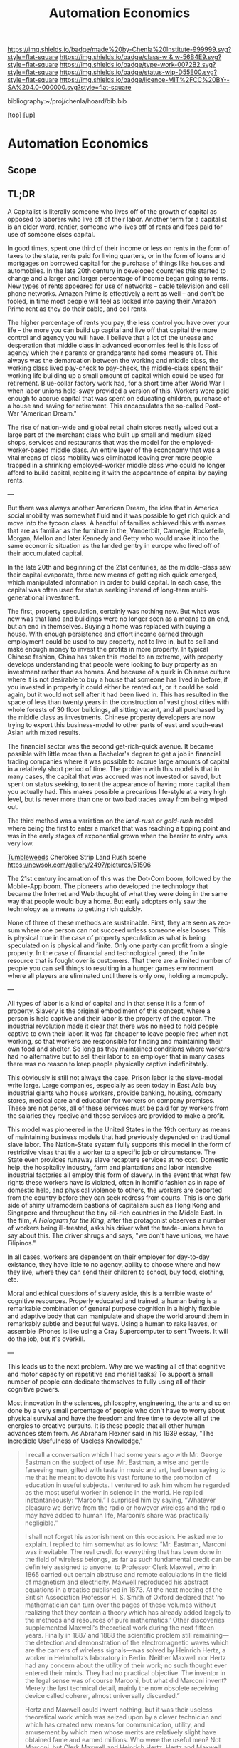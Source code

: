 #   -*- mode: org; fill-column: 60 -*-

#+TITLE: Automation Economics 
#+STARTUP: showall
#+TOC: headlines 4
#+PROPERTY: filename
#+LINK: pdf   pdfview:~/proj/chenla/hoard/lib/

[[https://img.shields.io/badge/made%20by-Chenla%20Institute-999999.svg?style=flat-square]] 
[[https://img.shields.io/badge/class-w & w-56B4E9.svg?style=flat-square]]
[[https://img.shields.io/badge/type-work-0072B2.svg?style=flat-square]]
[[https://img.shields.io/badge/status-wip-D55E00.svg?style=flat-square]]
[[https://img.shields.io/badge/licence-MIT%2FCC%20BY--SA%204.0-000000.svg?style=flat-square]]

bibliography:~/proj/chenla/hoard/bib.bib

[[[../../index.org][top]]] [[[../index.org][up]]]

* Automation Economics
  :PROPERTIES:
  :CUSTOM_ID: 
  :Name:      /home/deerpig/proj/chenla/warp/foundations/auto-eco.org
  :Created:   2018-06-29T07:35@Prek Leap (11.642600N-104.919210W)
  :ID:        b5013e60-12aa-48c9-882e-09930b952015
  :VER:       583504571.109998387
  :GEO:       48P-491193-1287029-15
  :BXID:      proj:TBU8-1758
  :Class:     primer
  :Type:      work
  :Status:    wip
  :Licence:   MIT/CC BY-SA 4.0
  :END:

** Scope
** TL;DR

A Capitalist is literally someone who lives off of the growth of
capital as opposed to laborers who live off of their labor.  Another
term for a capitalist is an older word, rentier, someone who lives off
of rents and fees paid for use of someone elses capital.

In good times, spent one third of their income or less on rents in
the form of taxes to the state, rents paid for living quarters, or in
the form of loans and mortgages on borrowed capital for the purchase
of things like houses and automobiles.  In the late 20th century in
developed countries this started to change and a larger and larger
percentage of income began going to rents.  New types of rents
appeared for use of networks -- cable television and cell phone
networks.  Amazon Prime is effectively a rent as well -- and don't be
fooled, in time most people will feel as locked into paying their
Amazon Prime rent as they do their cable, and cell rents.

The higher percentage of rents you pay, the less control you have over
your life -- the more you can build up capital and live off that
capital the more control and agency you will have.  I believe that a
lot of the unease and desperation that middle class in advanced
economies feel is this loss of agency which their parents or
grandparents had some measure of.  This always was the demarcation
between the working and middle class, the working class lived
pay-check to pay-check, the middle-class spent their working life
building up a small amount of capital which could be used for
retirement.  Blue-collar factory work had, for a short time after
World War II when labor unions held-sway provided a version of this.
Workers were paid enough to accrue capital that was spent on educating
children, purchase of a house and saving for retirement.  This
encapsulates the so-called Post-War "American Dream."

The rise of nation-wide and global retail chain stores neatly wiped
out a large part of the merchant class who built up small and medium
sized shops, services and restaurants that was the model for the
employed-worker-based middle class.  An entire layer of the econonomy
that was a vital means of class mobility was eliminated leaving ever
more people trapped in a shrinking employed-worker middle class who
could no longer afford to build capital, replacing it with the
appearance of capital by paying rents.

---

But there was always another American Dream, the idea that in America
social mobility was somewhat fluid and it was possible to get rich
quick and move into the tycoon class.  A handful of families achieved
this with names that are as familiar as the furniture in the,
Vanderbilt, Carnegie, Rockefella, Morgan, Mellon and later Kennedy and
Getty who would make it into the same economic situation as the landed
gentry in europe who lived off of their accumulated capital.

In the late 20th and beginning of the 21st centuries, as the
middle-class saw their capital evaporate, three new means of getting
rich quick emerged, which manipulated information in order to build
capital. In each case, the capital was often used for status seeking
instead of long-term multi-generational investment.

The first, property speculation, certainly was nothing new.  But what
was new was that land and buildings were no longer seen as a means to
an end, but an end in themselves.  Buying a home was replaced with
buying a house.  With enough persistence and effort income earned
through employment could be used to buy property, not to live in, but
to sell and make enough money to invest the profits in more property.
In typical Chinese fashion, China has taken this model to an extreme,
with property develops understanding that people were looking to buy
property as an investment rather than as homes. And because of a quirk
in Chinese culture where it is not desirable to buy a house that
someone has lived in before, if you invested in property it could
either be rented out, or it could be sold again, but it would not sell
after it had been lived in. This has resulted in the space of less
than twenty years in the construction of vast ghost cities with whole
forests of 30 floor buildings, all sitting vacant, and all purchased
by the middle class as investments.  Chinese property developers are
now trying to export this business-model to other parts of east and
south-east Asian with mixed results.

The financial sector was the second get-rich-quick avenue.  It became
possible with little more than a Bachelor's degree to get a job in
financial trading companies where it was possible to accrue large
amounts of capital in a relatively short period of time.  The problem
with this model is that in many cases, the capital that was accrued
was not invested or saved, but spent on status seeking, to rent the
appearance of having more capital than you actually had.  This makes
possible a precarious life-style at a very high level, but is never
more than one or two bad trades away from being wiped out.

The third method was a variation on the /land-rush/ or /gold-rush/
model where being the first to enter a market that was reaching a
tipping point and was in the early stages of exponential grown when
the barrier to entry was very low.

[[https://www.youtube.com/watch?v=8-Sn2ZgfVqM][Tumbleweeds]] Cherokee Strip Land Rush scene
https://newsok.com/gallery/2497/pictures/51506

The 21st century incarnation of this was the Dot-Com boom, followed by
the Mobile-App boom.  The pioneers who developed the technology that
became the Internet and Web thought of what they were doing in the
same way that people would buy a home.  But early adopters only saw
the technology as a means to getting rich quickly.

None of three of these methods are sustainable.  First, they are seen
as zeo-sum where one person can not succeed unless someone else
looses.  This is physical true in the case of property speculation as
what is being speculated on is physical and finite.  Only one party
can profit from a single property.  In the case of financial and
technological greed, the finite resource that is fought over is
customers.  That there are a limited number of people you can sell
things to resulting in a hunger games environment where all players
are eliminated until there is only one, holding a monopoly.

---

All types of labor is a kind of capital and in that sense it is a form
of property.  Slavery is the original embodiment of this concept,
where a person is held captive and their labor is the property of the
captor.  The industrial revolution made it clear that there was no
need to hold people captive to own their labor.  It was far cheaper to
leave people free when not working, so that workers are responsible
for finding and maintaining their own food and shelter.  So long as
they maintained conditions where workers had no alternative but to
sell their labor to an employer that in many cases there was no reason
to keep people physically captive indefinitately.

This obviously is still not always the case.  Prison labor is the
slave-model write large.  Large companies, especially as seen today in
East Asia buy industrial giants who house workers, provide banking,
housing, company stores, medical care and education for workers on
company premises.  These are not perks, all of these services must be
paid for by workers from the salaries they receive and those services
are provided to make a profit.

This model was pioneered in the United States in the 19th century as
means of maintaining business models that had previously depended on
traditional slave labor.  The Nation-State system fully supports this
model in the form of restrictive visas that tie a worker to a specific
job or circumstance.  The State even provides runaway slave recapture
services at no cost.  Domestic help, the hospitality industry, farm
and plantations and labor intensive industrial factories all employ
this form of slavery.  In the event that what few rights these workers
have is violated, often in horrific fashion as in rape of domestic
help, and physical violence to others, the workers are deported from
the country before they can seek redress from courts.  This is one
dark side of shiny ultramodern bastions of capitalism such as Hong
Kong and Singapore and throughout the tiny oil-rich countries in the
Middle East.  In the film, /A Hologram for the King/, after the
protagonist observes a number of workers being ill-treated, asks his
driver what the trade-unions have to say about this.  The driver
shrugs and says, "we don't have unions, we have Filipinos."

In all cases, workers are dependent on their employer for day-to-day
existance, they have little to no agency, ability to choose where and
how they live, where they can send their children to school, buy food, 
clothing, etc.

Moral and ethical questions of slavery aside, this is a terrible waste
of cognitive resources.  Properly educated and trained, a human being
is a remarkable combination of general purpose cognition in a highly
flexible and adaptive body that can manipulate and shape the world
around them in remarkably subtle and beautiful ways.  Using a human to
rake leaves, or assemble iPhones is like using a Cray Supercomputer to
sent Tweets.  It will do the job, but it's overkill.

---

This leads us to the next problem.  Why are we wasting all of that
cognitive and motor capacity on repetitive and menial tasks?  To
support a small number of people can dedicate themselves to fully
using all of their cognitive powers.


Most innovation in the sciences, philosophy, engineering, the arts and
so on done by a very small percentage of people who don't have to
worry about physical survival and have the freedom and free time to
devote all of the energies to creative pursuits.  It is these people
that all other human advances stem from.  As Abraham Flexner said in
his 1939 essay, "The Incredible Usefulness of Useless Knowledge,"




#+begin_quote
I recall a conversation which I had some years ago with Mr. George
Eastman on the subject of use. Mr. Eastman, a wise and gentle
farseeing man, gifted with taste in music and art, had been saying to
me that he meant to devote his vast fortune to the promotion of
education in useful subjects. I ventured to ask him whom he regarded
as the most useful worker in science in the world. He replied
instantaneously: “Marconi.” I surprised him by saying, “Whatever
pleasure we derive from the radio or however wireless and the radio
may have added to human life, Marconi’s share was practically
negligible.”

I shall not forget his astonishment on this occasion. He asked me to
explain. I replied to him somewhat as follows: “Mr. Eastman, Marconi
was inevitable. The real credit for everything that has been done in
the field of wireless belongs, as far as such fundamental credit can
be definitely assigned to anyone, to Professor Clerk Maxwell, who in
1865 carried out certain abstruse and remote calculations in the field
of magnetism and electricity. Maxwell reproduced his abstract
equations in a treatise published in 1873. At the next meeting of the
British Association Professor H. S. Smith of Oxford declared that ‘no
mathematician can turn over the pages of these volumes without
realizing that they contain a theory which has already added largely
to the methods and resources of pure mathematics.’ Other discoveries
supplemented Maxwell's theoretical work during the next fifteen
years. Finally in 1887 and 1888 the scientific problem still
remaining—the detection and demonstration of the electromagnetic waves
which are the carriers of wireless signals—was solved by Heinrich
Hertz, a worker in Helmholtz’s laboratory in Berlin. Neither Maxwell
nor Hertz had any concern about the utility of their work; no such
thought ever entered their minds. They had no practical objective. The
inventor in the legal sense was of course Marconi, but what did
Marconi invent? Merely the last technical detail, mainly the now
obsolete receiving device called coherer, almost universally
discarded.”

Hertz and Maxwell could invent nothing, but it was their useless
theoretical work which was seized upon by a clever technician and
which has created new means for communication, utility, and amusement
by which men whose merits are relatively slight have obtained fame and
earned millions. Who were the useful men? Not Marconi, but Clerk
Maxwell and Heinrich Hertz. Hertz and Maxwell were geniuses without
thought of use. Marconi was a clever inventor with no thought but use.

— Abraham Flexner, The Usefulness of Useless Knowledge (1939)
  cite:flexner:1939usefulness
#+end_quote

Looking back at great intellectual and scientific advances throughout
human history, the vast majority of them were directly or indirectly
possible by accumulating capital through labor as property.

The classical Greek thinkers all had free time because of their social
position as elites who owned property and slaves.


Darwin lived off capital from his family and a dowery from his wife's
family.  Marx and later Einstein were exception, who had to scrape
through on little or nothing through the early parts of their careers
but eventually were supported by the labor as capital regieme.
Einstein found a home in his later years at the Center for Advanced
Study in Princeton New Jersey, an institution founded by fortunes from
19th century tycoons and robber barons.

Robber Barons especially like to endow great public works, all wishing
they they be remembered for their philanthropy than the ruthlesses and
swaths of carnage left behind as they built their fortunes.  Carnegie,
Mellon, Rockafella and most recently Bill Gates all took the
philanthropic route, as if they were buy indulgences to buy their way
into heaven for their sins.  Refreshingly, a few went to their graves
unrepentent and proud of their achievements, J Paul Getty and Steve
Jobs both come to mind.  The Getty name, now famous for the foundation
and art museum bearing his name, had nothing to do with Paul, who must
be turning over in his grave every time the foundation funded by his
wealth does anything that doesn't make a profit.  Getty was so cheap,
that he kept a public pay-telephone booth in his caverous mansion so
that he wouldn't have to pay for guest's telephone calls.  At least
his butler made change for free.  In the case of Jobs it's clear that
he believed that his fortune was built making the world a better
place, rather than by turning the power and flexibility of general
purpose personal computers into kitschy over-priced consumer
life-style appliances that lock users in his idea of how people should
think and create.

Many of the great painters had wealthy, patrons from industry, state
or church including Michelangelo, DeVinci etc.  Others like Piccaso
made fortunes selling art to the wealthy.  This is far from being a
hard and fast rule. There are countless exceptions from Edvard Munck,
and Van Gogh.  Philip K. Dick spent all but the last few years of his
life made a precarious livelihood selling a steady stream of work for
pulp magazine and paperback markets.  James Joyce lived an even more
precarious life off bits from friends and family.  

Most great intellectual achievements are roads that lead back to
accumulated capital and slavery in some incarnation and it all boils
down to the fact that creative and intellectual works need large
periods of time, often years and decades of study, contemplation and
relentless grinding dedication to work without having to worry about
where their next meal would come.

Virginia Woolfe laid this out clearly in "A Room of One's Own"

#+begin_quote
As I leant against the wall the University indeed seemed a sanctuary
in which are preserved rare types which would soon be obsolete if left
to fight for existence on the pavement of the Strand. Old stories of
old deans and old dons came back to mind, but before I had summoned up
courage to whistle – it used to be said that at the sound of a whistle
old Professor — instantly broke into a gallop – the venerable
congregation had gone inside. The outside of the chapel remained. As
you know, its high domes and pinnacles can be seen, like a
sailing-ship always voyaging never arriving, lit up at night and
visible for miles, far away across the hills. Once, presumably, this
quadrangle with its smooth lawns, its massive buildings, and the
chapel itself was marsh too, where the grasses waved and the swine
rootled. Teams of horses and oxen, I thought, must have hauled the
stone in wagons from far counties, and then with infinite labour the
grey blocks in whose shade I was now standing were poised in order one
on top of another, and then the painters brought their glass for the
windows and the masons were busy for centuries up on that roof with
putty and cement, spade and trowel. Every Saturday somebody must have
poured gold and silver out of a leathern purse into their ancient
fists, for they had their beer and skittles presumably of an
evening. An unending stream of gold and silver, I thought, must have
flowed into this court perpetually to keep the stones coming and the
masons working; to level, to ditch, to dig, and to drain. But it was
then the age of faith, and money was poured liberally to set these
stones on a deep foundation, and when the stones were raised, still
more money was poured in from the coffers of kings and queens and
great nobles to ensure that hymns should be sung here and scholars
taught. Lands were granted; tithes were paid. And when the age of
faith was over and the age of reason had come, still the same flow of
gold and silver went on; fellowships were founded; lectureships
endowed; only the gold and silver flowed now, not from the coffers of
the king, but from the chests of merchants and manufacturers, from the
purses of men who had made, say, a fortune from industry, and
returned, in their wills, a bounteous share of it to endow more
chairs, more lectureships, more fellowships in the university where
they had learnt their craft. Hence the libraries and laboratories; the
observatories; the splendid equipment of costly and delicate
instruments which now stands on glass shelves, where centuries ago the
grasses waved and the swine rootled. Certainly, as I strolled round
the court, the foundation of gold and silver seemed deep enough; the
pavement laid solidly over the wild grasses. Men with trays on their
heads went busily from staircase to staircase. Gaudy blossoms flowered
in window-boxes. The strains of the gramophone blared out from the
rooms within.

— Virginia Woolfe, A Room of One's Own
  cite:woolf:2004room

#+end_quote

#+begin_quote
And one gathers from this enormous modern literature of confession and
self-analysis that to write a work of genius is almost always a feat
of prodigious difficulty. Everything is against the likelihood that it
will come from the writer’s mind whole and entire. Generally material
circumstances are against it. Dogs will bark; people will interrupt;
money must be made; health will break down. Further, accentuating all
these difficulties and making them harder to bear is the world’s
notorious indifference. It does not ask people to write poems and
novels and histories; it does not need them. It does not care whether
Flaubert finds the right word or whether Carlyle scrupulously verifies
this or that fact. Naturally, it will not pay for what it does not
want.

— Virginia Woolfe, A Room of One's Own
  cite:woolf:2004room
#+end_quote

#+begin_quote
The slave was precious to his master because of the money he had cost
him ... They were worth at least as much as they could be sold for in
the market ... It is the impossibility of living by any other means
that compels our farm labourers to till the soil whose fruits they
will not eat and our masons to construct buildings in which they will
not live ... It is want that compels them to go down on their knees to
the rich man in order to get from him permission to enrich him
... what effective gain [has] the suppression of slavery brought [him
?] He is free, you say. Ah! That is his misfortune ... These men
... [have] the most terrible, the most imperious of masters, that is,
need. ... They must therefore find someone to hire them, or die of
hunger. Is that to be free?

— Linguet, Théorie des lois civiles, etc., Londres, 1767.
  Quoted In Karl Marx, Theories of Surplus Value, 1861
  https://www.marxists.org/archive/marx/works/1863/theories-surplus-value/ch07.htm
  cite:marx:1968surplus-value
#+end_quote

#+begin_quote
Next I think that you may object that in all this I have
made too much of the importance of material things. Even
allowing a generous margin for symbolism, that five hundred
a year stands for the power to contemplate, that a lock on
the door means the power to think for oneself, still you may
say that the mind should rise above such things; and that
great poets have often been poor men. Let me then quote to
you the words of your own Professor of Literature, who knows
better than I do what goes to the making of a poet. Sir
Arthur Quiller-Couch writes


   What are the great poetical names of the last hundred
   years or so? Coleridge, Wordsworth, Byron, Shelley,
   Landor, Keats, Tennyson, Browning, Arnold, Morris,
   Rossetti, Swinburne – we may stop there. Of these, all
   but Keats, Browning, Rossetti were University men; and of
   these three, Keats, who died young, cut off in his prime,
   was the only one not fairly well-to-do. It may seem a
   brutal thing to say, and it is a sad thing to say: but,
   as a matter of hard fact, the theory that poetical genius
   bloweth where it listeth, and equally in poor and rich,
   holds little truth. As a matter of hard fact, nine out of
   those twelve were University men: which means that
   somehow or other they procured the means to get the best
   education England can give. As a matter of hard fact, of
   the remaining three you know that Browning was
   well-to-do, and I challenge you that, if he had not been
   well-to-do, he would no more have attained to write Saul
   or The Ring and the Book than Ruskin would have attained
   to writing Modern Painters if his father had not dealt
   prosperously in business. Rossetti had a small private
   income; and, moreover, he painted. There remains but
   Keats; whom Atropos slew young, as she slew John Clare in
   a mad-house, and James Thomson by the laudanum he took to
   drug disappointment. These are dreadful facts, but let us
   face them. It is – however dishonouring to us as a nation
   – certain that, by some fault in our commonwealth, the
   poor poet has not in these days, nor has had for two
   hundred years, a dog’s chance. Believe me – and I have
   spent a great part of ten years in watching some three
   hundred and twenty elementary schools – we may prate of
   democracy, but actually, a poor child in England has
   little more hope than had the son of an Athenian slave to
   be emancipated into that intellectual freedom of which
   great writings are born.cite:quiller-couch:1916art-writing

— A room of one's own
  cite:woolf:2004room
#+end_quote


---

Machine-cog is a form of labor which is also a form of
property.

If machine-cog can work efficiently at small scales, then
the possibility of a new middle class emerging, who builds
up capital they can live on by leveraging machine-labour
rather than land as property and buildings as property or
the accumulation of invested currency in the form of stocks,
bonds and other financial instuments.

---

Think of it this way.  Instead of thinking of wealth as
accumulated property, think of it sort of like the way we
calculate the power of an engine, in horse power, or how
many horses would it take to achieve the same amount of work
as a particular engine.

Machine cognition doesn't replace horses it replaces
thinking people doing repetitive and menial tasks that
require relatively low amounts of cognition.  Since this
works out to be a many as two-thirds of jobs, then is stands
to reason that minimum one person working together with
machine-cog systems will be able to do the same work as
several people can today.

How many will that actually be?  It's not as simple as
dividing the number of people who have lost jobs among the
ones with jobs.

In some cases, as in the case of heavy industry there are
now factories in Europe run less than a dozen people who
have replaced 150 workers.  In many cases, entire classes of
employment will simply be swallowed by network services.  So
it is difficult to work up from jobs being replaced to
number of people that a person working with machine-cog will
have.  Let's call it jobpower.  These are such early days
that it's almost a meaningless question to ask.  We simply
don't know at this point in time.  There is no data.

But we can think about how many jobpower it takes to
generate enough capital for a person, and their family, to
accumulate enough capital to live off of that capital, while
coordinating a human-machine-cog system.

We have numbers for that, I need to do a lot more thinking
and study and research to work out those numbers and what
the mean, so for now I need a back-of-napkin model to see if
this might work out....

Our goal is for each working person to be as productive as
xx number of people in order to generate the equivilent of
$40K/year from capital created by that labor.  I want that
to be the base minimum income.  But that's basically only
cash -- in addition everyone owns their own house and
property they live on, debt-free, and that 60% of food and
energy will be grown/generated on-premise in non-urban
settings.  I still have to work out how this will work in
highly oncentrated urban environments.

The number I pulled out of thin air before was around 20
jobpower -- put another way, if you had twenty slaves that
didn't have to be paid, how much capital would be generated
by their labor?  Instead of feeding and housing slaves,
you'd be paying for energy to run the machine-cog systems
and maintain them and replace them periodically.  If we take
a different approach to manufacturing so that everything is
designed to last decades, and to be repairable and
upgradable, the fixed upfront costs could be spread over
10-20 years.

It could be as simple as simply adding up the those of those
people in terms of wages and benifits -- but of course it
won't be.

At the low end and labor is minimum wage, twenty people at
say $15 an hour is about $30k * 20 = $600K  even you gave
yourself $100K in salary and benifits from that, you'd still
have $500K a year of capital added to your hoard each year.

If we then pool about 15 people together into a couple of
shops that shares land, houses and fixed costs for running
those shops you would be generating as a group perhaps as
much as $10M/Yr in capital.  If that capital is invested
into making new shop-clusters, who in turn do the same, you
are adding value to your shop because the value-chains
becomes more valuable with every new node added to the
network.

The system will be designed so that for every person that is
working, another 10 non-working people will be supported at
large.

The goals of production is not to maximize profit but to
meet the maximum amount of human needs.  Salaries for those
working are capped at what Piketty suggests -- $500K/Yr and
anything above that is taxed at %80.

Piketty shows that the present system, when working properly
always results in low-growth and massive inequality, that
keeps most people poor.  If we aren't careful, the
machine-cog revolution will just be more of the same if we
let those in power now try to repress the system becoming
distributed, which it will naturally do.

So my gut feeling at the moment is that this model could
work if -- IF -- we can make production and supply chains
highly distributed, and that automation will make these
systems competitive with large scale production which I
think is possible.

** References

  - Brynjolfsson, E., McAfee, A., & Cummings, J., The second
    machine age: work, progress, and prosperity in a time of
    brilliant technologies (2014), : Brilliance Audio on
    MP3-CD.
    cite:brynjolfsson:2014second-machine-age
  - Castells(auth.), M., The rise of the network society,
    volume i (2009), : Wiley-Blackwell.
    cite:castells:2010network_society-1
  - Castells, M., End of millennium: with a new preface,
    volume iii, second edition with a new preface (2010), :
    Wiley-Blackwell.
    cite:castells:2010network_society-3
  - Marx, K., Theories of surplus value (1968), : Progress Publishers.
    cite:marx:1968surplus-value
  - Mokyr, J., Vickers, C., & Ziebarth, N. L., The history
    of technological anxiety and the future of economic
    growth: is this time different?, Journal of Economic
    Perspectives, 29(3), 31–50 (2015).
    cite:mokyr:2015history
  - Piketty, T., & Goldhammer, A., Capital in the twenty-first century
    (2014), : Belknap Press.
    cite:piketty:2014capital-twenty-first
  - Schlogl, L., & Summer, A., /The rise of the robot
    reserve army: automation and the future of economic
    development, work, and wages in developing countries/
    (2018).
    cite:schlogl:2018rise-automation
  - Woolf, V., A room of one's own (2004), : Penguin Books.
    cite:woolf:2004room
